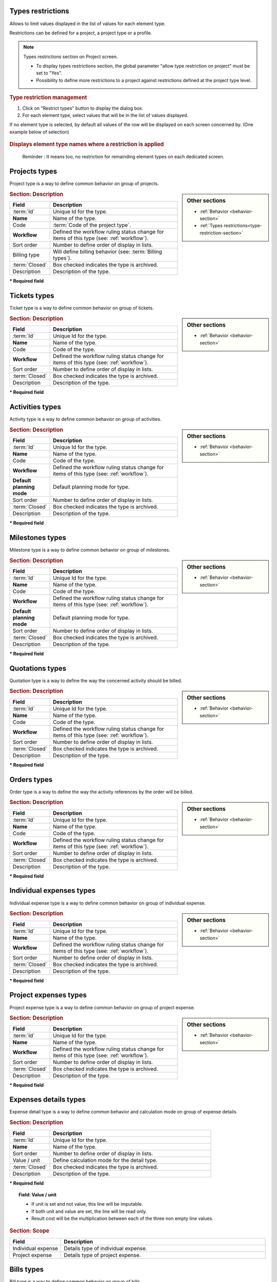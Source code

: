 .. raw:: latex

    \newpage

.. title:: Lists of types

.. _type-restriction-section:

Types restrictions
------------------

Allows to limit values displayed in the list of values for each element type.

Restrictions can be defined for a project, a project type or a profile.

.. note:: Types restrictions section on Project screen.

   * To display types restrictions section, the global parameter "allow type restriction on project" must be set to "Yes".
   * Possibility to define more restrictions to a project against restrictions defined at the project type level.


.. rubric:: Type restriction management

#. Click on "Restrict types" button to display the dialog box.
#. For each element type, select values that will be in the list of values displayed.

If no element type is selected, by default all values of the row will be displayed on each screen concerned by.
(One example below of selection)

.. figure:: /images/GUI/LISTTYPERESTRICTION.png
   :alt: Dialog box - Restrict types for the project 
   :align: center

.. rubric:: Displays element type names where a restriction is applied

.. figure:: /images/GUI/LISTETYPERESTRICTION2.png
   :alt: Section - Restrict types 
   :align: center


.. raw:: latex

    \newpage

.. index:: ! Project (Type)

.. _project-type:

 Reminder : It means too, no restriction for remainding element types on each dedicated screen.

Projects types
--------------

Project type is a way to define common behavior on group of projects.


.. glossary::

   Code of the project type

      * Some important behavior will depend on code of the project type.

      **OPE** : Operational project

          * Most common project to follow activity.

          .. note::

             All new types are created with **OPE** code.

      **ADM** : Administrative project

          * Type of project to follow non productive work : holidays, sickness, training, …
          * Every resource will be able to enter some real work on such projects, without having to be allocated to the project, nor assigned to project activities.
          * Assignments to all project task will be automatically created for users to enter real work.

      **TMP** : Template project 

          * These projects will not be used to follow some work.
          * They are just designed to define templates, to be copied as operational projects.
          * Any project leader can copy such projects, without having to be allocated to them.

.. sidebar:: Other sections

   * :ref:`Behavior <behavior-section>`
   * :ref:`Types restrictions<type-restriction-section>`

.. rubric:: Section: Description

.. tabularcolumns:: |l|l|

.. list-table::
   :widths: 20, 80
   :header-rows: 1

   * - Field
     - Description
   * - :term:`Id`
     - Unique Id for the type.
   * - **Name**
     - Name of the type.
   * - Code
     - :term:`Code of the project type`.
   * - **Workflow**
     - Defined the workflow ruling status change for items of this type (see: :ref:`workflow`).
   * - Sort order
     - Number to define order of display in lists.
   * - Billing type
     - Will define billing behavior (see: :term:`Billing types`).
   * - :term:`Closed`
     - Box checked indicates the type is archived.
   * - Description
     - Description of the type.

**\* Required field**



.. raw:: latex

    \newpage


.. index:: ! Ticket (Type)

.. _ticket-type:

Tickets types
-------------

Ticket type is a way to define common behavior on group of tickets.

.. sidebar:: Other sections

   * :ref:`Behavior <behavior-section>`

.. rubric:: Section: Description

.. tabularcolumns:: |l|l|

.. list-table::
   :widths: 20, 80
   :header-rows: 1

   * - Field
     - Description
   * - :term:`Id`
     - Unique Id for the type.
   * - **Name**
     - Name of the type.
   * - Code
     - Code of the type.
   * - **Workflow**
     - Defined the workflow ruling status change for items of this type (see: :ref:`workflow`).
   * - Sort order
     - Number to define order of display in lists.
   * - :term:`Closed`
     - Box checked indicates the type is archived.
   * - Description
     - Description of the type.

**\* Required field**



.. index:: ! Activity (Type)

.. _activity-type:

Activities types
----------------

Activity type is a way to define common behavior on group of activities.

.. sidebar:: Other sections

   * :ref:`Behavior <behavior-section>`

.. rubric:: Section: Description

.. tabularcolumns:: |l|l|

.. list-table::
   :widths: 20, 80
   :header-rows: 1

   * - Field
     - Description
   * - :term:`Id`
     - Unique Id for the type.
   * - **Name**
     - Name of the type.
   * - Code
     - Code of the type.
   * - **Workflow**
     - Defined the workflow ruling status change for items of this type (see: :ref:`workflow`).
   * - **Default planning mode**
     - Default planning mode for type. 
   * - Sort order
     - Number to define order of display in lists.
   * - :term:`Closed`
     - Box checked indicates the type is archived.
   * - Description
     - Description of the type.

**\* Required field**

.. raw:: latex

    \newpage


.. index:: ! Milestone (Type)

.. _milestone-type:

Milestones types
----------------

Milestone type is a way to define common behavior on group of milestones.

.. sidebar:: Other sections

   * :ref:`Behavior <behavior-section>`

.. rubric:: Section: Description

.. tabularcolumns:: |l|l|

.. list-table::
   :widths: 20, 80
   :header-rows: 1

   * - Field
     - Description
   * - :term:`Id`
     - Unique Id for the type.
   * - **Name**
     - Name of the type.
   * - Code
     - Code of the type.
   * - **Workflow**
     - Defined the workflow ruling status change for items of this type (see: :ref:`workflow`).
   * - **Default planning mode**
     - Default planning mode for type. 
   * - Sort order
     - Number to define order of display in lists.
   * - :term:`Closed`
     - Box checked indicates the type is archived.
   * - Description
     - Description of the type.

**\* Required field**

  


.. index:: ! Quotation (Type)

.. _quotation-type:

Quotations types
----------------

Quotation type is a way to define the way the concerned activity should be billed.

.. sidebar:: Other sections

   * :ref:`Behavior <behavior-section>`

.. rubric:: Section: Description

.. tabularcolumns:: |l|l|

.. list-table::
   :widths: 20, 80
   :header-rows: 1

   * - Field
     - Description
   * - :term:`Id`
     - Unique Id for the type.
   * - **Name**
     - Name of the type.
   * - Code
     - Code of the type.
   * - **Workflow**
     - Defined the workflow ruling status change for items of this type (see: :ref:`workflow`).
   * - Sort order
     - Number to define order of display in lists.
   * - :term:`Closed`
     - Box checked indicates the type is archived.
   * - Description
     - Description of the type.

**\* Required field**


.. raw:: latex

    \newpage

.. index:: ! Order (Type)

.. _order-type:

Orders types
------------

Order type is a way to define the way the activity references by the order will be billed.

.. sidebar:: Other sections

   * :ref:`Behavior <behavior-section>`

.. rubric:: Section: Description

.. tabularcolumns:: |l|l|

.. list-table::
   :widths: 20, 80
   :header-rows: 1

   * - Field
     - Description
   * - :term:`Id`
     - Unique Id for the type.
   * - **Name**
     - Name of the type.
   * - Code
     - Code of the type.
   * - **Workflow**
     - Defined the workflow ruling status change for items of this type (see: :ref:`workflow`).
   * - Sort order
     - Number to define order of display in lists.
   * - :term:`Closed`
     - Box checked indicates the type is archived.
   * - Description
     - Description of the type.

**\* Required field**




.. index:: ! Expense (Individual expense type)

.. _individual-expense-type:

Individual expenses types
-------------------------

Individual expense type is a way to define common behavior on group of individual expense.

.. sidebar:: Other sections

   * :ref:`Behavior <behavior-section>`

.. rubric:: Section: Description

.. tabularcolumns:: |l|l|

.. list-table::
   :widths: 20, 80
   :header-rows: 1

   * - Field
     - Description
   * - :term:`Id`
     - Unique Id for the type.
   * - **Name**
     - Name of the type.
   * - **Workflow**
     - Defined the workflow ruling status change for items of this type (see: :ref:`workflow`).
   * - Sort order
     - Number to define order of display in lists.
   * - :term:`Closed`
     - Box checked indicates the type is archived.
   * - Description
     - Description of the type.

**\* Required field**

.. raw:: latex

    \newpage

.. index:: ! Expense (Project expense type)

.. _project-expense-type:

Project expenses types
----------------------

Project expense type is a way to define common behavior on group of project expense.

.. sidebar:: Other sections

   * :ref:`Behavior <behavior-section>`

.. rubric:: Section: Description

.. tabularcolumns:: |l|l|

.. list-table::
   :widths: 20, 80
   :header-rows: 1

   * - Field
     - Description
   * - :term:`Id`
     - Unique Id for the type.
   * - **Name**
     - Name of the type.
   * - **Workflow**
     - Defined the workflow ruling status change for items of this type (see: :ref:`workflow`).
   * - Sort order
     - Number to define order of display in lists.
   * - :term:`Closed`
     - Box checked indicates the type is archived.
   * - Description
     - Description of the type.

**\* Required field**

.. raw:: latex

    \newpage

.. index:: ! Expense (Detail type)

.. _expense-detail-type:

Expenses details types
----------------------

Expense detail type is a way to define common behavior and calculation mode on group of expense details.


.. rubric:: Section: Description

.. tabularcolumns:: |l|l|

.. list-table::
   :widths: 20, 80
   :header-rows: 1

   * - Field
     - Description
   * - :term:`Id`
     - Unique Id for the type.
   * - **Name**
     - Name of the type.
   * - Sort order
     - Number to define order of display in lists.
   * - Value / unit
     - Define calculation mode for the detail type. 
   * - :term:`Closed`
     - Box checked indicates the type is archived.
   * - Description
     - Description of the type.

**\* Required field**

.. topic:: Field: Value / unit
   
    * If unit is set and not value, this line will be imputable.
    * If both unit and value are set, the line will be read only.
    * Result cost will be the multiplication between each of the three non empty line values.

.. rubric:: Section: Scope

.. tabularcolumns:: |l|l|

.. list-table::
   :widths: 20, 80
   :header-rows: 1

   * - Field
     - Description
   * - Individual expense
     - Details type of individual expense.
   * - Project expense
     - Details type of project expense.

.. raw:: latex

    \newpage

.. index:: ! Bill (Type)

.. _bill-type:

Bills types
-----------

Bill type is a way to define common behavior on group of bills.

.. sidebar:: Other sections

   * :ref:`Behavior <behavior-section>`

.. rubric:: Section: Description

.. tabularcolumns:: |l|l|

.. list-table::
   :widths: 20, 80
   :header-rows: 1

   * - Field
     - Description
   * - :term:`Id`
     - Unique Id for the type.
   * - **Name**
     - Name of the type.
   * - Code
     - Code of the type.
   * - **Workflow**
     - Defined the workflow ruling status change for items of this type (see: :ref:`workflow`).
   * - Sort order
     - Number to define order of display in lists.
   * - :term:`Closed`
     - Box checked indicates the type is archived.
   * - Description
     - Description of the type.

**\* Required field**

.. index:: ! Payment (Type)

.. _payment-type:

Payments types
--------------

Payment type is a way to define common behavior on group of payments.

.. sidebar:: Other sections

   * :ref:`Behavior <behavior-section>`

.. rubric:: Section: Description

.. tabularcolumns:: |l|l|

.. list-table::
   :widths: 20, 80
   :header-rows: 1

   * - Field
     - Description
   * - :term:`Id`
     - Unique Id for the type.
   * - **Name**
     - Name of the type.
   * - **Workflow**
     - Defined the workflow ruling status change for items of this type (see: :ref:`workflow`).
   * - Sort order
     - Number to define order of display in lists.
   * - :term:`Closed`
     - Box checked indicates the type is archived.
   * - Description
     - Description of the type.

**\* Required field**


.. raw:: latex

    \newpage


.. index:: ! Risk (Type)

.. _risk-type:

Risks types
-----------

Risk type is a way to define common behavior on group of risks.

.. sidebar:: Other sections

   * :ref:`Behavior <behavior-section>`

.. rubric:: Section: Description

.. tabularcolumns:: |l|l|

.. list-table::
   :widths: 20, 80
   :header-rows: 1

   * - Field
     - Description
   * - :term:`Id`
     - Unique Id for the type.
   * - **Name**
     - Name of the type.
   * - Code
     - Code of the type.
   * - **Workflow**
     - Defined the workflow ruling status change for items of this type (see: :ref:`workflow`).
   * - Sort order
     - Number to define order of display in lists.
   * - :term:`Closed`
     - Box checked indicates the type is archived.
   * - Description
     - Description of the type.

**\* Required field**




.. index:: ! Opportunity (Type)

.. _opportunity-type:

Opportunities types
-------------------

Opportunity type is a way to define common behavior on group of opportunities.

.. sidebar:: Other sections

   * :ref:`Behavior <behavior-section>`

.. rubric:: Section: Description

.. tabularcolumns:: |l|l|

.. list-table::
   :widths: 20, 80
   :header-rows: 1

   * - Field
     - Description
   * - :term:`Id`
     - Unique Id for the type.
   * - **Name**
     - Name of the type.
   * - Code
     - Code of the type.
   * - **Workflow**
     - Defined the workflow ruling status change for items of this type (see: :ref:`workflow`).
   * - Sort order
     - Number to define order of display in lists.
   * - :term:`Closed`
     - Box checked indicates the type is archived.
   * - Description
     - Description of the type.

**\* Required field**


.. raw:: latex

    \newpage


.. index:: ! Action (Type)

.. _action-type:

Actions types
-------------

Action type is a way to define common behavior on group of actions.

.. sidebar:: Other sections

   * :ref:`Behavior <behavior-section>`

.. rubric:: Section: Description

.. tabularcolumns:: |l|l|

.. list-table::
   :widths: 20, 80
   :header-rows: 1

   * - Field
     - Description
   * - :term:`Id`
     - Unique Id for the type.
   * - **Name**
     - Name of the type.
   * - Code
     - Code of the type.
   * - **Workflow**
     - Defined the workflow ruling status change for items of this type (see: :ref:`workflow`).
   * - Sort order
     - Number to define order of display in lists.
   * - :term:`Closed`
     - Box checked indicates the type is archived.
   * - Description
     - Description of the type.

**\* Required field**



.. index:: ! Issue (Type)

.. _issue-type:

Issues types
------------

Issue type is a way to define common behavior on group of issues.

.. sidebar:: Other sections

   * :ref:`Behavior <behavior-section>`

.. rubric:: Section: Description

.. tabularcolumns:: |l|l|

.. list-table::
   :widths: 20, 80
   :header-rows: 1

   * - Field
     - Description
   * - :term:`Id`
     - Unique Id for the type.
   * - **Name**
     - Name of the type.
   * - Code
     - Code of the type.
   * - **Workflow**
     - Defined the workflow ruling status change for items of this type (see: :ref:`workflow`).
   * - Sort order
     - Number to define order of display in lists.
   * - :term:`Closed`
     - Box checked indicates the type is archived.
   * - Description
     - Description of the type.

**\* Required field**

.. raw:: latex

    \newpage

.. index:: ! Meeting (Type)

.. _meeting-type:

Meetings types
--------------

Meeting type is a way to define common behavior on group of meetings.

.. note::
   * Meeting type is also used for periodic meetings definition.

.. sidebar:: Other sections

   * :ref:`Behavior <behavior-section>`

.. rubric:: Section: Description

.. tabularcolumns:: |l|l|

.. list-table::
   :widths: 20, 80
   :header-rows: 1

   * - Field
     - Description
   * - :term:`Id`
     - Unique Id for the type.
   * - **Name**
     - Name of the type.
   * - Code
     - Code of the type.
   * - **Workflow**
     - Defined the workflow ruling status change for items of this type (see: :ref:`workflow`).
   * - Sort order
     - Number to define order of display in lists.
   * - :term:`Closed`
     - Box checked indicates the type is archived.
   * - Description
     - Description of the type.

**\* Required field**




.. index:: ! Decision (Type)

.. _decision-type:

Decisions types
---------------

Decision type is a way to define common behavior on group of decisions.

.. sidebar:: Other sections

   * :ref:`Behavior <behavior-section>`

.. rubric:: Section: Description

.. tabularcolumns:: |l|l|

.. list-table::
   :widths: 20, 80
   :header-rows: 1

   * - Field
     - Description
   * - :term:`Id`
     - Unique Id for the type.
   * - **Name**
     - Name of the type.
   * - Code
     - Code of the type.
   * - **Workflow**
     - Defined the workflow ruling status change for items of this type (see: :ref:`workflow`).
   * - Sort order
     - Number to define order of display in lists.
   * - :term:`Closed`
     - Box checked indicates the type is archived.
   * - Description
     - Description of the type.

**\* Required field**


.. raw:: latex

    \newpage


.. index:: ! Question (Type)

.. _question-type:

Questions types
---------------

Question type is a way to define common behavior on group of questions.

.. sidebar:: Other sections

   * :ref:`Behavior <behavior-section>`

.. rubric:: Section: Description

.. tabularcolumns:: |l|l|

.. list-table::
   :widths: 20, 80
   :header-rows: 1

   * - Field
     - Description
   * - :term:`Id`
     - Unique Id for the type.
   * - **Name**
     - Name of the type.
   * - Code
     - Code of the type.
   * - **Workflow**
     - Defined the workflow ruling status change for items of this type (see: :ref:`workflow`).
   * - Sort order
     - Number to define order of display in lists.
   * - :term:`Closed`
     - Box checked indicates the type is archived.
   * - Description
     - Description of the type.

**\* Required field**



.. index:: ! Message (Type)

.. _message-type:

Messages types
--------------

Message type is a way to define common behavior on group of messages (appearing on today screen).

.. sidebar:: Other sections

   * :ref:`Behavior <behavior-section>`

.. rubric:: Section: Description

.. tabularcolumns:: |l|l|

.. list-table::
   :widths: 20, 80
   :header-rows: 1

   * - Field
     - Description
   * - :term:`Id`
     - Unique Id for the type.
   * - **Name**
     - Name of the type.
   * - Color
     - Display color for messages of this type.
   * - Sort order
     - Number to define order of display in lists.
   * - :term:`Closed`
     - Box checked indicates the type is archived.
   * - Description
     - Description of the type.

**\* Required field**


.. raw:: latex

    \newpage

.. index:: ! Document (Type)

.. _document-type:

Documents types
---------------

Document type is a way to define common behavior on group of documents.

.. sidebar:: Other sections

   * :ref:`Behavior <behavior-section>`

.. rubric:: Section: Description

.. tabularcolumns:: |l|l|

.. list-table::
   :widths: 20, 80
   :header-rows: 1

   * - Field
     - Description
   * - :term:`Id`
     - Unique Id for the type.
   * - **Name**
     - Name of the type.
   * - Code
     - Code of the type.
   * - **Workflow**
     - Defined the workflow ruling status change for items of this type (see: :ref:`workflow`).
   * - Sort order
     - Number to define order of display in lists.
   * - :term:`Closed`
     - Box checked indicates the type is archived.
   * - Description
     - Description of the type.

**\* Required field**



.. index:: ! Context (Type)

.. _context-type:

Contexts types
--------------

Context types are used to define the environmental context to describe ticket or test case.

Only three context types exist, corresponding to the three selectable fields. (Environment, OS and Browser)

.. note::

   * Only the name of the context types can be changed.
   * No new context type can be added.
   * No context type can be deleted.

.. rubric:: Section: Description

.. tabularcolumns:: |l|l|

.. list-table::
   :widths: 20, 80
   :header-rows: 1

   * - Field
     - Description
   * - :term:`Id`
     - Unique Id for the type.
   * - **Name**
     - Name of the type.
   * - Description
     - Description of the type.

..   * - :term:`Closed`
..     - Box checked indicates the type is archived.


**\* Required field**

.. raw:: latex

    \newpage

.. index:: ! Requirement (Type)

.. _requirement-type:

Requirements types
------------------

Requirement type is a way to define common behavior on group of requirements.

.. sidebar:: Other sections

   * :ref:`Behavior <behavior-section>`

.. rubric:: Section: Description

.. tabularcolumns:: |l|l|

.. list-table::
   :widths: 20, 80
   :header-rows: 1

   * - Field
     - Description
   * - :term:`Id`
     - Unique Id for the type.
   * - **Name**
     - Name of the type.
   * - Code
     - Code of the type.
   * - **Workflow**
     - Defined the workflow ruling status change for items of this type (see: :ref:`workflow`).
   * - Sort order
     - Number to define order of display in lists.
   * - :term:`Closed`
     - Box checked indicates the type is archived.
   * - Description
     - Description of the type.

**\* Required field**



.. index:: ! Test case (Type)

.. _test-case-type:

Test cases types
----------------

Test case type is a way to define common behavior on group of test cases.

.. sidebar:: Other sections

   * :ref:`Behavior <behavior-section>`

.. rubric:: Section: Description

.. tabularcolumns:: |l|l|

.. list-table::
   :widths: 20, 80
   :header-rows: 1

   * - Field
     - Description
   * - :term:`Id`
     - Unique Id for the type.
   * - **Name**
     - Name of the type.
   * - Code
     - Code of the type.
   * - **Workflow**
     - Defined the workflow ruling status change for items of this type (see: :ref:`workflow`).
   * - Sort order
     - Number to define order of display in lists.
   * - :term:`Closed`
     - Box checked indicates the type is archived.
   * - Description
     - Description of the type.

**\* Required field**

.. raw:: latex

    \newpage


.. index:: ! Test session (Type)

.. _test-session-type:

Test sessions types
-------------------

Test session type is a way to define common behavior on group of test sessions.

.. sidebar:: Other sections

   * :ref:`Behavior <behavior-section>`

.. rubric:: Section: Description

.. tabularcolumns:: |l|l|

.. list-table::
   :widths: 20, 80
   :header-rows: 1

   * - Field
     - Description
   * - :term:`Id`
     - Unique Id for the type.
   * - **Name**
     - Name of the type.
   * - Code
     - Code of the type.
   * - **Workflow**
     - Defined the workflow ruling status change for items of this type (see: :ref:`workflow`).
   * - **Default planning mode**
     - Default planning mode for type. 
   * - Sort order
     - Number to define order of display in lists.
   * - :term:`Closed`
     - Box checked indicates the type is archived.
   * - Description
     - Description of the type.

**\* Required field**



.. index:: ! Customer (Type)

.. _customer-type:

Customers types
---------------

Customer type is a way to define different kinds of customers  (prospects or clients).

.. sidebar:: Other sections

   * :ref:`Behavior <behavior-section>`

.. rubric:: Section: Description

.. tabularcolumns:: |l|l|

.. list-table::
   :widths: 20, 80
   :header-rows: 1

   * - Field
     - Description
   * - :term:`Id`
     - Unique Id for the type.
   * - **Name**
     - Name of the type.
   * - Sort order
     - Number to define order of display in lists.
   * - :term:`Closed`
     - Box checked indicates the type is archived.
   * - Description
     - Description of the type.

**\* Required field**


.. index:: ! Provider (Type)

.. _provider-type:

Providers types
---------------

Provider type is a way to define different kinds of providers.

.. sidebar:: Other sections

   * :ref:`Behavior <behavior-section>`

.. rubric:: Section: Description

.. tabularcolumns:: |l|l|

.. list-table::
   :widths: 20, 80
   :header-rows: 1

   * - Field
     - Description
   * - :term:`Id`
     - Unique Id for the type.
   * - **Name**
     - Name of the type.
   * - Sort order
     - Number to define order of display in lists.
   * - :term:`Closed`
     - Box checked indicates the type is archived.
   * - Description
     - Description of the type.

**\* Required field**



.. raw:: latex

    \newpage


.. index:: ! Product (Type)

.. _product-type:

Products types
--------------

Product type is a way to define common behavior to group of product.

.. sidebar:: Other sections

   * :ref:`Behavior <behavior-section>`

.. rubric:: Section: Description

.. tabularcolumns:: |l|l|

.. list-table::
   :widths: 20, 80
   :header-rows: 1

   * - Field
     - Description
   * - :term:`Id`
     - Unique Id for the type.
   * - **Name**
     - Name of the type.
   * - Code
     - Code of the type.
   * - Sort order
     - Number to define order of display in lists.
   * - :term:`Closed`
     - Box checked indicates the type is archived.
   * - Description
     - Description of the type.

**\* Required field**



.. index:: ! Component (Type)

.. _component-type:

Components types
----------------

Component type is a way to define common behavior to group of component.

.. sidebar:: Other sections

   * :ref:`Behavior <behavior-section>`

.. rubric:: Section: Description

.. tabularcolumns:: |l|l|

.. list-table::
   :widths: 20, 80
   :header-rows: 1

   * - Field
     - Description
   * - :term:`Id`
     - Unique Id for the type.
   * - **Name**
     - Name of the type.
   * - Code
     - Code of the type.
   * - Sort order
     - Number to define order of display in lists.
   * - :term:`Closed`
     - Box checked indicates the type is archived.
   * - Description
     - Description of the type.

**\* Required field**


.. raw:: latex

    \newpage


.. _behavior-section:

Behavior section
----------------

This section is common to several element types.

Allows to determine some GUI behavior, according to element types.

.. note::
 
   * Depending on the element type the following fields can be displayed.


.. rubric:: Description or Comments

* Box checked indicates the field “:term:`Description`” is mandatory.

.. rubric:: Responsible

* Box checked indicates the field ":term:`Responsible`" is mandatory when the status to treatment of the item is "handled".  

.. rubric:: Result

* Box checked indicates the field ":term:`Result`" is mandatory when the status to treatment of the item is "done". 
 
.. rubric:: Flag status

* Fields: Lock handled, Lock done, Lock closed and Lock cancelled
* Those fields allow to determine whether the checkbox fields concerned are locked or not.
* When a flag status is locked, move to this status through status change.

Ticket type
^^^^^^^^^^^

.. rubric:: Resolution

* Box checked indicates the field "Resolution" is mandatory when the status to treatment of an item is "done".  

.. rubric:: Lock solved

* Box checked indicates the field “Solved” is read only.
* The value of field must come from the field "Solved" defined in the selected resolution.





